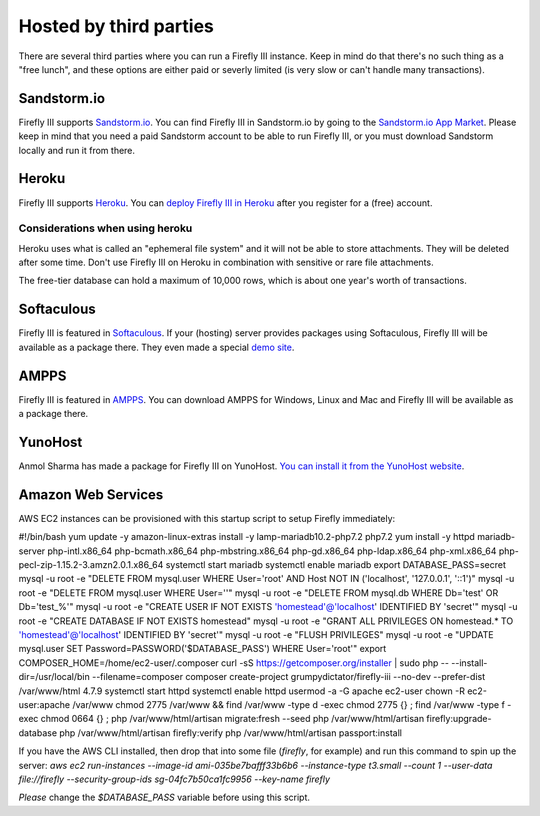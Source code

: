 .. _installthird:

=======================
Hosted by third parties
=======================

There are several third parties where you can run a Firefly III instance. Keep in mind do that there's no such thing as a "free lunch", and these options are either paid or severly limited (is very slow or can't handle many transactions).

.. _installsandstorm:

Sandstorm.io
------------

Firefly III supports `Sandstorm.io <https://sandstorm.io/>`_. You can find Firefly III in Sandstorm.io by going to the `Sandstorm.io App Market <https://apps.sandstorm.io/app/uws252ya9mep4t77tevn85333xzsgrpgth8q4y1rhknn1hammw70>`_. Please keep in mind that you need a paid Sandstorm account to be able to run Firefly III, or you must download Sandstorm locally and run it from there.

.. _installheroku:

Heroku
------

Firefly III supports `Heroku <https://heroku.com/>`_. You can `deploy Firefly III in Heroku <https://heroku.com/deploy?template=https://github.com/firefly-iii/firefly-iii/tree/master>`_ after you register for a (free) account.

Considerations when using heroku
~~~~~~~~~~~~~~~~~~~~~~~~~~~~~~~~

Heroku uses what is called an "ephemeral file system" and it will not be able to store attachments. They will be deleted after some time. Don't use Firefly III on Heroku in combination with sensitive or rare file attachments.

The free-tier database can hold a maximum of 10,000 rows, which is about one year's worth of transactions.

Softaculous
-----------

Firefly III is featured in `Softaculous <https://softaculous.com/>`_. If your (hosting) server provides packages using Softaculous, Firefly III will be available as a package there. They even made a special `demo site <http://www.softaculous.com/softaculous/apps/others/Firefly_III>`_.

AMPPS
-----

Firefly III is featured in `AMPPS <https://www.ampps.com/>`_. You can download AMPPS for Windows, Linux and Mac and Firefly III will be available as a package there.

YunoHost
--------

Anmol Sharma has made a package for Firefly III on YunoHost. `You can install it from the YunoHost website <https://install-app.yunohost.org/?app=firefly-iii>`_.

Amazon Web Services
-------------------
AWS EC2 instances can be provisioned with this startup script to setup Firefly immediately: 

.. code-block:: c
#!/bin/bash
yum update -y
amazon-linux-extras install -y lamp-mariadb10.2-php7.2 php7.2
yum install -y httpd mariadb-server php-intl.x86_64 php-bcmath.x86_64 php-mbstring.x86_64 php-gd.x86_64 php-ldap.x86_64 php-xml.x86_64 php-pecl-zip-1.15.2-3.amzn2.0.1.x86_64
systemctl start mariadb
systemctl enable mariadb
export DATABASE_PASS=secret
mysql -u root -e "DELETE FROM mysql.user WHERE User='root' AND Host NOT IN ('localhost', '127.0.0.1', '::1')"
mysql -u root -e "DELETE FROM mysql.user WHERE User=''"
mysql -u root -e "DELETE FROM mysql.db WHERE Db='test' OR Db='test\_%'"
mysql -u root -e "CREATE USER IF NOT EXISTS 'homestead'@'localhost' IDENTIFIED BY 'secret'"
mysql -u root -e "CREATE DATABASE IF NOT EXISTS homestead"
mysql -u root -e "GRANT ALL PRIVILEGES ON homestead.* TO 'homestead'@'localhost' IDENTIFIED BY 'secret'"
mysql -u root -e "FLUSH PRIVILEGES"
mysql -u root -e "UPDATE mysql.user SET Password=PASSWORD('$DATABASE_PASS') WHERE User='root'"
export COMPOSER_HOME=/home/ec2-user/.composer
curl -sS https://getcomposer.org/installer | sudo php -- --install-dir=/usr/local/bin --filename=composer
composer create-project grumpydictator/firefly-iii --no-dev --prefer-dist /var/www/html 4.7.9
systemctl start httpd
systemctl enable httpd
usermod -a -G apache ec2-user
chown -R ec2-user:apache /var/www
chmod 2775 /var/www && find /var/www -type d -exec chmod 2775 {} \;
find /var/www -type f -exec chmod 0664 {} \;
php /var/www/html/artisan migrate:fresh --seed 
php /var/www/html/artisan firefly:upgrade-database
php /var/www/html/artisan firefly:verify
php /var/www/html/artisan passport:install

If you have the AWS CLI installed, then drop that into some file (`firefly`, for example) and run this command to spin up the server: `aws ec2 run-instances --image-id ami-035be7bafff33b6b6 --instance-type t3.small --count 1 --user-data file://firefly --security-group-ids sg-04fc7b50ca1fc9956 --key-name firefly`

*Please* change the `$DATABASE_PASS` variable before using this script.
